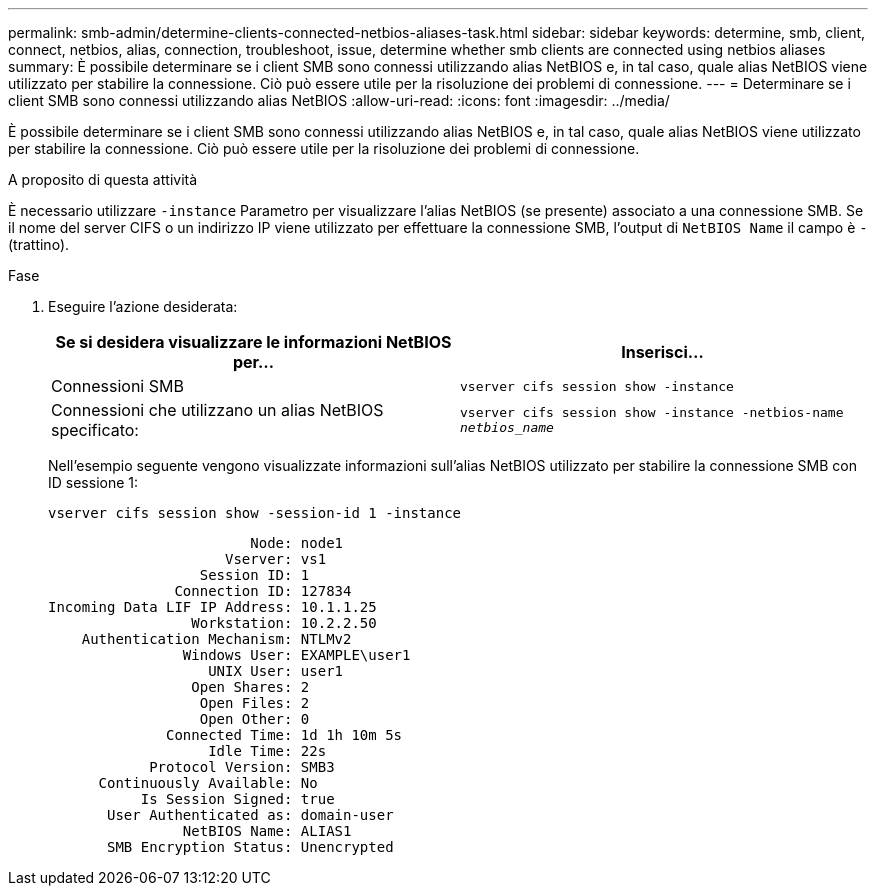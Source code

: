 ---
permalink: smb-admin/determine-clients-connected-netbios-aliases-task.html 
sidebar: sidebar 
keywords: determine, smb, client, connect, netbios, alias, connection, troubleshoot, issue, determine whether smb clients are connected using netbios aliases 
summary: È possibile determinare se i client SMB sono connessi utilizzando alias NetBIOS e, in tal caso, quale alias NetBIOS viene utilizzato per stabilire la connessione. Ciò può essere utile per la risoluzione dei problemi di connessione. 
---
= Determinare se i client SMB sono connessi utilizzando alias NetBIOS
:allow-uri-read: 
:icons: font
:imagesdir: ../media/


[role="lead"]
È possibile determinare se i client SMB sono connessi utilizzando alias NetBIOS e, in tal caso, quale alias NetBIOS viene utilizzato per stabilire la connessione. Ciò può essere utile per la risoluzione dei problemi di connessione.

.A proposito di questa attività
È necessario utilizzare `-instance` Parametro per visualizzare l'alias NetBIOS (se presente) associato a una connessione SMB. Se il nome del server CIFS o un indirizzo IP viene utilizzato per effettuare la connessione SMB, l'output di `NetBIOS Name` il campo è `-` (trattino).

.Fase
. Eseguire l'azione desiderata:
+
|===
| Se si desidera visualizzare le informazioni NetBIOS per... | Inserisci... 


 a| 
Connessioni SMB
 a| 
`vserver cifs session show -instance`



 a| 
Connessioni che utilizzano un alias NetBIOS specificato:
 a| 
`vserver cifs session show -instance -netbios-name _netbios_name_`

|===
+
Nell'esempio seguente vengono visualizzate informazioni sull'alias NetBIOS utilizzato per stabilire la connessione SMB con ID sessione 1:

+
`vserver cifs session show -session-id 1 -instance`

+
[listing]
----

                        Node: node1
                     Vserver: vs1
                  Session ID: 1
               Connection ID: 127834
Incoming Data LIF IP Address: 10.1.1.25
                 Workstation: 10.2.2.50
    Authentication Mechanism: NTLMv2
                Windows User: EXAMPLE\user1
                   UNIX User: user1
                 Open Shares: 2
                  Open Files: 2
                  Open Other: 0
              Connected Time: 1d 1h 10m 5s
                   Idle Time: 22s
            Protocol Version: SMB3
      Continuously Available: No
           Is Session Signed: true
       User Authenticated as: domain-user
                NetBIOS Name: ALIAS1
       SMB Encryption Status: Unencrypted
----


